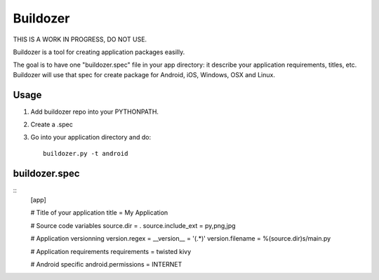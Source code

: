Buildozer
=========

THIS IS A WORK IN PROGRESS, DO NOT USE.

Buildozer is a tool for creating application packages easilly.

The goal is to have one "buildozer.spec" file in your app directory: it
describe your application requirements, titles, etc.  Buildozer will use that
spec for create package for Android, iOS, Windows, OSX and Linux.

Usage
-----

#. Add buildozer repo into your PYTHONPATH.
#. Create a .spec
#. Go into your application directory and do::

    buildozer.py -t android

buildozer.spec
--------------

::
    [app]

    # Title of your application
    title = My Application

    # Source code variables
    source.dir = .
    source.include_ext = py,png,jpg

    # Application versionning
    version.regex = __version__ = '(.*)'
    version.filename = %(source.dir)s/main.py

    # Application requirements
    requirements = twisted kivy

    # Android specific
    android.permissions = INTERNET
